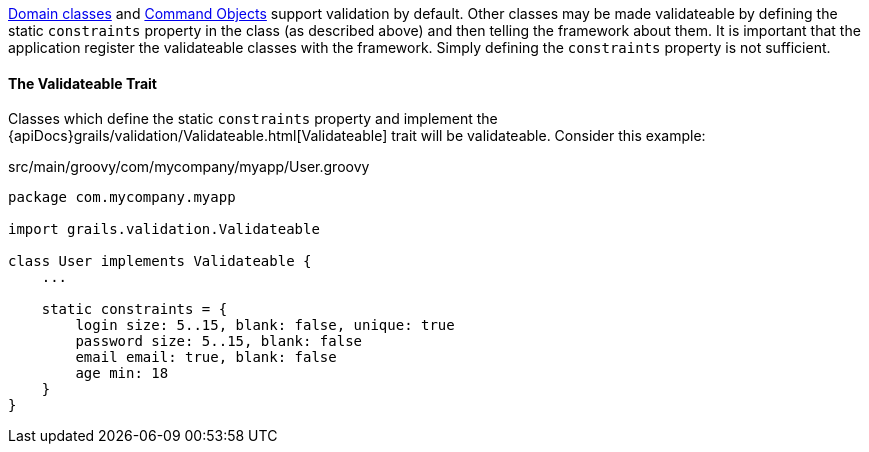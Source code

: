link:GORM.html[Domain classes] and link:theWebLayer.html#commandObjects[Command Objects] support validation by default.  Other classes may be made validateable by defining the static `constraints` property in the class (as described above) and then telling the framework about them.  It is important that the application register the validateable classes with the framework.  Simply defining the `constraints` property is not sufficient.


==== The Validateable Trait


Classes which define the static `constraints` property and implement the {apiDocs}grails/validation/Validateable.html[Validateable] trait will be validateable. Consider this example:

[source,groovy]
.src/main/groovy/com/mycompany/myapp/User.groovy
----
package com.mycompany.myapp

import grails.validation.Validateable

class User implements Validateable {
    ...

    static constraints = {
        login size: 5..15, blank: false, unique: true
        password size: 5..15, blank: false
        email email: true, blank: false
        age min: 18
    }
}
----
